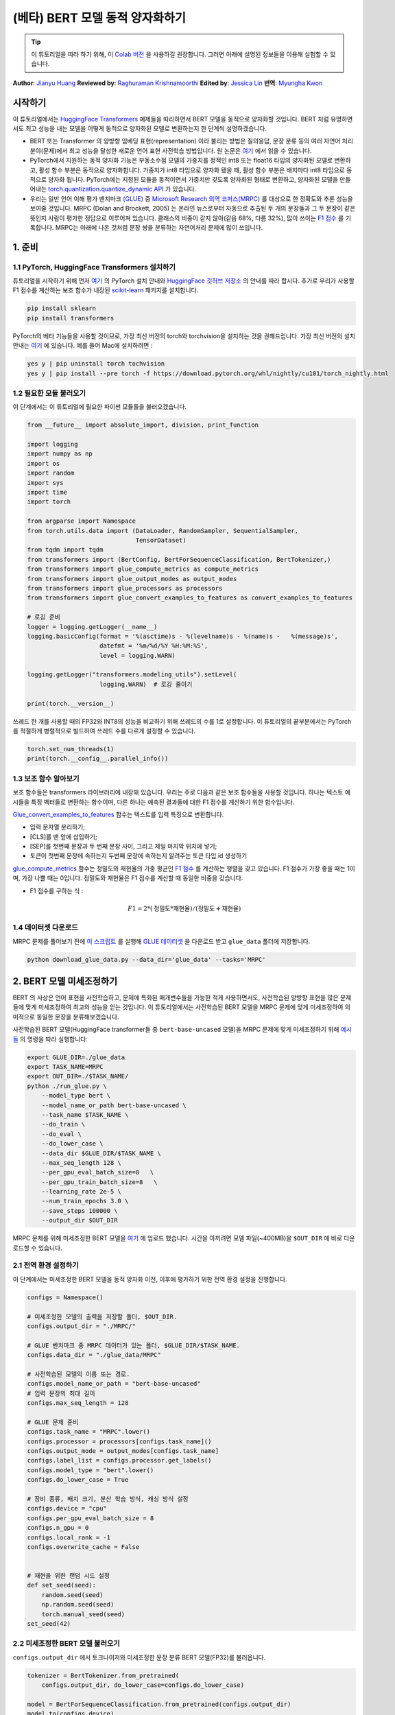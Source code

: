 (베타) BERT 모델 동적 양자화하기
====================================================

.. tip::
   이 튜토리얼을 따라 하기 위해, 이
   `Colab 버전 <https://colab.research.google.com/github/pytorch/tutorials/blob/gh-pages/_downloads/dynamic_quantization_bert_tutorial.ipynb>`_ 을 사용하길 권장합니다.
   그러면 아래에 설명된 정보들을 이용해 실험할 수 있습니다.

**Author**: `Jianyu Huang <https://github.com/jianyuh>`_
**Reviewed by**: `Raghuraman Krishnamoorthi <https://github.com/raghuramank100>`_
**Edited by**: `Jessica Lin <https://github.com/jlin27>`_
**번역**: `Myungha Kwon <https://github.com/kwonmha>`_


시작하기
-----------------------

이 튜토리얼에서는 `HuggingFace Transformers
<https://github.com/huggingface/transformers>`_ 예제들을 따라하면서 BERT
모델을 동적으로 양자화할 것입니다. BERT 처럼 유명하면서도 최고 성능을
내는 모델을 어떻게 동적으로 양자화된 모델로 변환하는지 한 단계씩 설명하겠습니다.

-  BERT 또는 Transformer 의 양방향 임베딩 표현(representation) 이라 불리는 방법은
   질의응답, 문장 분류 등의 여러 자연어 처리 분야(문제)에서 최고 성능을 달성한
   새로운 언어 표현 사전학습 방법입니다. 원 논문은 `여기 <https://arxiv.org/pdf/1810.04805.pdf>`_
   에서 읽을 수 있습니다.

-  PyTorch에서 지원하는 동적 양자화 기능은 부동소수점 모델의 가중치를 정적인
   int8 또는 float16 타입의 양자화된 모델로 변환하고, 활성 함수 부분은
   동적으로 양자화합니다. 가중치가 int8 타입으로 양자화 됐을 때, 활성 함수 부분은
   배치마다 int8 타입으로 동적으로 양자화 됩니다. PyTorch에는 지정된 모듈을
   동적이면서 가중치만 갖도록 양자화된 형태로 변환하고, 양자화된 모델을 만들어내는
   `torch.quantization.quantize_dynamic API <https://pytorch.org/docs/stable/quantization.html#torch.quantization.quantize_dynamic>`_ 가 있습니다.

-  우리는 일반 언어 이해 평가 벤치마크 `(GLUE) <https://gluebenchmark.com/>`_ 중
   `Microsoft Research 의역 코퍼스(MRPC) <https://www.microsoft.com/en-us/download/details.aspx?id=52398>`_ 를
   대상으로 한 정확도와 추론 성능을 보여줄 것입니다. MRPC (Dolan and Brockett, 2005) 는
   온라인 뉴스로부터 자동으로 추출된 두 개의 문장들과 그 두 문장이 같은 뜻인지 사람이
   평가한 정답으로 이루어져 있습니다. 클래스의 비중이 같지 않아(같음 68%, 다름 32%),
   많이 쓰이는 `F1 점수 <https://scikit-learn.org/stable/modules/generated/sklearn.metrics.f1_score.html>`_ 를
   기록합니다. MRPC는 아래에 나온 것처럼 문장 쌍을 분류하는 자연어처리 문제에 많이 쓰입니다.

.. image:: /_static/img/bert.png


1. 준비
--------------

1.1 PyTorch, HuggingFace Transformers 설치하기
^^^^^^^^^^^^^^^^^^^^^^^^^^^^^^^^^^^^^^^^^^^^^^^^

튜토리얼을 시작하기 위해 먼저 `여기 <https://github.com/pytorch/pytorch/#installation>`_ 의
PyTorch 설치 안내와 `HuggingFace 깃허브 저장소 <https://github.com/huggingface/transformers#installation>`_ 의
안내를 따라 합시다. 추가로 우리가 사용할 F1 점수를 계산하는 보조 함수가 내장된
`scikit-learn <https://github.com/scikit-learn/scikit-learn>`_ 패키지를 설치합니다.


.. code:: shell

   pip install sklearn
   pip install transformers


PyTorch의 베타 기능들을 사용할 것이므로, 가장 최신 버전의 torch와 torchvision을 설치하는 것을 권해드립니다.
가장 최신 버전의 설치 안내는 `여기 <https://pytorch.org/get-started/locally/>`_ 에 있습니다.
예를 들어 Mac에 설치하려면 :


.. code:: shell

   yes y | pip uninstall torch tochvision
   yes y | pip install --pre torch -f https://download.pytorch.org/whl/nightly/cu101/torch_nightly.html




1.2 필요한 모듈 불러오기
^^^^^^^^^^^^^^^^^^^^^^^^^^^^^^^^

이 단계에서는 이 튜토리얼에 필요한 파이썬 모듈들을 불러오겠습니다.

.. code:: python

    from __future__ import absolute_import, division, print_function

    import logging
    import numpy as np
    import os
    import random
    import sys
    import time
    import torch

    from argparse import Namespace
    from torch.utils.data import (DataLoader, RandomSampler, SequentialSampler,
                                  TensorDataset)
    from tqdm import tqdm
    from transformers import (BertConfig, BertForSequenceClassification, BertTokenizer,)
    from transformers import glue_compute_metrics as compute_metrics
    from transformers import glue_output_modes as output_modes
    from transformers import glue_processors as processors
    from transformers import glue_convert_examples_to_features as convert_examples_to_features

    # 로깅 준비
    logger = logging.getLogger(__name__)
    logging.basicConfig(format = '%(asctime)s - %(levelname)s - %(name)s -   %(message)s',
                        datefmt = '%m/%d/%Y %H:%M:%S',
                        level = logging.WARN)

    logging.getLogger("transformers.modeling_utils").setLevel(
                        logging.WARN)  # 로깅 줄이기

    print(torch.__version__)

쓰레드 한 개를 사용할 때의 FP32와 INT8의 성능을 비교하기 위해 쓰레드의 수를 1로 설정합니다.
이 튜토리얼의 끝부분에서는 PyTorch를 적절하게 병렬적으로 빌드하여 쓰레드 수를 다르게 설정할 수 있습니다.

.. code:: python

    torch.set_num_threads(1)
    print(torch.__config__.parallel_info())


1.3 보조 함수 알아보기
^^^^^^^^^^^^^^^^^^^^^^^^^^^^^^^^

보조 함수들은 transformers 라이브러리에 내장돼 있습니다. 우리는 주로
다음과 같은 보조 함수들을 사용할 것입니다. 하나는 텍스트 예시들을
특징 벡터들로 변환하는 함수이며, 다른 하나는 예측된 결과들에 대한
F1 점수를 계산하기 위한 함수입니다.

`Glue_convert_examples_to_features <https://github.com/huggingface/transformers/blob/master/transformers/data/processors/glue.py>`_ 함수는
텍스트를 입력 특징으로 변환합니다.


-  입력 문자열 분리하기;
-  [CLS]를 맨 앞에 삽입하기;
-  [SEP]를 첫번째 문장과 두 번째 문장 사이, 그리고 제일 마지막 위치에 넣기;
-  토큰이 첫번째 문장에 속하는지 두번째 문장에 속하는지 알려주는 토큰 타입 id 생성하기

`glue_compute_metrics <https://github.com/huggingface/transformers/blob/master/transformers/data/processors/glue.py>`_ 함수는
정밀도와 재현율의 가중 평균인 `F1 점수 <https://scikit-learn.org/stable/modules/generated/sklearn.metrics.f1_score.html>`_ 를
계산하는 행렬을 갖고 있습니다. F1 점수가 가장 좋을 때는 1이며, 가장 나쁠 때는 0입니다.
정밀도와 재현율은 F1 점수를 계산할 때 동일한 비중을 갖습니다.

-  F1 점수를 구하는 식 :

  .. math:: F1 = 2 * (\text{정밀도} * \text{재현율}) / (\text{정밀도} + \text{재현율})

1.4 데이터셋 다운로드
^^^^^^^^^^^^^^^^^^^^^^^^

MRPC 문제를 풀어보기 전에 `이 스크립트 <https://gist.github.com/W4ngatang/60c2bdb54d156a41194446737ce03e2e>`_ 를
실행해 `GLUE 데이터셋 <https://gluebenchmark.com/tasks>`_ 을 다운로드 받고 ``glue_data``
폴더에 저장합니다.

.. code:: shell

   python download_glue_data.py --data_dir='glue_data' --tasks='MRPC'


2. BERT 모델 미세조정하기
---------------------------

BERT 의 사상은 언어 표현을 사전학습하고, 문제에 특화된 매개변수들을
가능한 적게 사용하면서도, 사전학습된 양방향 표현을 많은 문제들에 맞게
미세조정하여 최고의 성능을 얻는 것입니다. 이 튜토리얼에서는 사전학습된
BERT 모델을 MRPC 문제에 맞게 미세조정하여 의미적으로 동일한 문장을
분류해보겠습니다.

사전학습된 BERT 모델(HuggingFace transformer들 중 ``bert-base-uncased`` 모델)을
MRPC 문제에 맞게 미세조정하기 위해 `예시들 <https://github.com/huggingface/transformers/tree/master/examples#mrpc>`_
의 명령을 따라 실행합니다:

.. code:: python

   export GLUE_DIR=./glue_data
   export TASK_NAME=MRPC
   export OUT_DIR=./$TASK_NAME/
   python ./run_glue.py \
       --model_type bert \
       --model_name_or_path bert-base-uncased \
       --task_name $TASK_NAME \
       --do_train \
       --do_eval \
       --do_lower_case \
       --data_dir $GLUE_DIR/$TASK_NAME \
       --max_seq_length 128 \
       --per_gpu_eval_batch_size=8   \
       --per_gpu_train_batch_size=8   \
       --learning_rate 2e-5 \
       --num_train_epochs 3.0 \
       --save_steps 100000 \
       --output_dir $OUT_DIR

MRPC 문제를 위해 미세조정한 BERT 모델을 `여기 <https://download.pytorch.org/tutorial/MRPC.zip>`_ 에 업로드 했습니다.
시간을 아끼려면 모델 파일(~400MB)을 ``$OUT_DIR`` 에 바로 다운로드할 수 있습니다.

2.1 전역 환경 설정하기
^^^^^^^^^^^^^^^^^^^^^^^^^^^^^
이 단계에서는 미세조정한 BERT 모델을 동적 양자화 이전, 이후에 평가하기 위한
전역 환경 설정을 진행합니다.

.. code:: python

    configs = Namespace()

    # 미세조정한 모델의 출력을 저장할 폴더, $OUT_DIR.
    configs.output_dir = "./MRPC/"

    # GLUE 벤치마크 중 MRPC 데이터가 있는 폴더, $GLUE_DIR/$TASK_NAME.
    configs.data_dir = "./glue_data/MRPC"

    # 사전학습된 모델의 이름 또는 경로.
    configs.model_name_or_path = "bert-base-uncased"
    # 입력 문장의 최대 길이
    configs.max_seq_length = 128

    # GLUE 문제 준비
    configs.task_name = "MRPC".lower()
    configs.processor = processors[configs.task_name]()
    configs.output_mode = output_modes[configs.task_name]
    configs.label_list = configs.processor.get_labels()
    configs.model_type = "bert".lower()
    configs.do_lower_case = True

    # 장비 종류, 배치 크기, 분산 학습 방식, 캐싱 방식 설정
    configs.device = "cpu"
    configs.per_gpu_eval_batch_size = 8
    configs.n_gpu = 0
    configs.local_rank = -1
    configs.overwrite_cache = False


    # 재현을 위한 랜덤 시드 설정
    def set_seed(seed):
        random.seed(seed)
        np.random.seed(seed)
        torch.manual_seed(seed)
    set_seed(42)


2.2 미세조정한 BERT 모델 불러오기
^^^^^^^^^^^^^^^^^^^^^^^^^^^^^^^^^^

``configs.output_dir`` 에서 토크나이저와 미세조정한 문장 분류
BERT 모델(FP32)를 불러옵니다.

.. code:: python

    tokenizer = BertTokenizer.from_pretrained(
        configs.output_dir, do_lower_case=configs.do_lower_case)

    model = BertForSequenceClassification.from_pretrained(configs.output_dir)
    model.to(configs.device)


2.3 토큰화, 평가 함수 정의하기
^^^^^^^^^^^^^^^^^^^^^^^^^^^^^^^^^^^^^^^^^^^^^^^

`Huggingface <https://github.com/huggingface/transformers/blob/master/examples/run_glue.py>`_
의 토큰화 함수와 평가 함수를 사용합니다.

.. code:: python

    # coding=utf-8
    # Copyright 2018 The Google AI Language Team Authors and The HuggingFace Inc. team.
    # Copyright (c) 2018, NVIDIA CORPORATION.  All rights reserved.
    #
    # Licensed under the Apache License, Version 2.0 (the "License");
    # you may not use this file except in compliance with the License.
    # You may obtain a copy of the License at
    #
    #     http://www.apache.org/licenses/LICENSE-2.0
    #
    # Unless required by applicable law or agreed to in writing, software
    # distributed under the License is distributed on an "AS IS" BASIS,
    # WITHOUT WARRANTIES OR CONDITIONS OF ANY KIND, either express or implied.
    # See the License for the specific language governing permissions and
    # limitations under the License.

    def evaluate(args, model, tokenizer, prefix=""):
        # MNLI의 두 평가 결과(일치, 불일치)를 처리하기 위한 반복문
        eval_task_names = ("mnli", "mnli-mm") if args.task_name == "mnli" else (args.task_name,)
        eval_outputs_dirs = (args.output_dir, args.output_dir + '-MM') if args.task_name == "mnli"
                                else (args.output_dir,)

        results = {}
        for eval_task, eval_output_dir in zip(eval_task_names, eval_outputs_dirs):
            eval_dataset = load_and_cache_examples(args, eval_task, tokenizer, evaluate=True)

            if not os.path.exists(eval_output_dir) and args.local_rank in [-1, 0]:
                os.makedirs(eval_output_dir)

            args.eval_batch_size = args.per_gpu_eval_batch_size * max(1, args.n_gpu)
            # DistributedSampler는 무작위로 표본을 추출합니다
            eval_sampler = SequentialSampler(eval_dataset) if args.local_rank == -1
                            else DistributedSampler(eval_dataset)
            eval_dataloader = DataLoader(eval_dataset, sampler=eval_sampler,
                                            batch_size=args.eval_batch_size)

            # 다중 gpu로 평가
            if args.n_gpu > 1:
                model = torch.nn.DataParallel(model)

            # 평가 실행!
            logger.info("***** Running evaluation {} *****".format(prefix))
            logger.info("  Num examples = %d", len(eval_dataset))
            logger.info("  Batch size = %d", args.eval_batch_size)
            eval_loss = 0.0
            nb_eval_steps = 0
            preds = None
            out_label_ids = None
            for batch in tqdm(eval_dataloader, desc="Evaluating"):
                model.eval()
                batch = tuple(t.to(args.device) for t in batch)

                with torch.no_grad():
                    inputs = {'input_ids':      batch[0],
                              'attention_mask': batch[1],
                              'labels':         batch[3]}
                    if args.model_type != 'distilbert':
                        inputs['token_type_ids'] = batch[2] if args.model_type in ['bert', 'xlnet']
                                                    else None
                                                    # XLM, DistilBERT and RoBERTa 모델들은 segment_ids를
                                                    # 사용하지 않습니다
                    outputs = model(**inputs)
                    tmp_eval_loss, logits = outputs[:2]

                    eval_loss += tmp_eval_loss.mean().item()
                nb_eval_steps += 1
                if preds is None:
                    preds = logits.detach().cpu().numpy()
                    out_label_ids = inputs['labels'].detach().cpu().numpy()
                else:
                    preds = np.append(preds, logits.detach().cpu().numpy(), axis=0)
                    out_label_ids = np.append(out_label_ids, inputs['labels'].detach().cpu().numpy(),
                                                axis=0)

            eval_loss = eval_loss / nb_eval_steps
            if args.output_mode == "classification":
                preds = np.argmax(preds, axis=1)
            elif args.output_mode == "regression":
                preds = np.squeeze(preds)
            result = compute_metrics(eval_task, preds, out_label_ids)
            results.update(result)

            output_eval_file = os.path.join(eval_output_dir, prefix, "eval_results.txt")
            with open(output_eval_file, "w") as writer:
                logger.info("***** Eval results {} *****".format(prefix))
                for key in sorted(result.keys()):
                    logger.info("  %s = %s", key, str(result[key]))
                    writer.write("%s = %s\n" % (key, str(result[key])))

        return results


    def load_and_cache_examples(args, task, tokenizer, evaluate=False):
        if args.local_rank not in [-1, 0] and not evaluate:
            torch.distributed.barrier()  # 분산 학습 프로세스들 중 처음 프로세스 한 개만 데이터를 처리하고 다른
                                         # 프로세스들은 캐시를 이용하도록 합니다.

        processor = processors[task]()
        output_mode = output_modes[task]
        # 캐시 또는 데이터셋 파일로부터 데이터 특징을 불러옵니다.
        cached_features_file = os.path.join(args.data_dir, 'cached_{}_{}_{}_{}'.format(
            'dev' if evaluate else 'train',
            list(filter(None, args.model_name_or_path.split('/'))).pop(),
            str(args.max_seq_length),
            str(task)))
        if os.path.exists(cached_features_file) and not args.overwrite_cache:
            logger.info("Loading features from cached file %s", cached_features_file)
            features = torch.load(cached_features_file)
        else:
            logger.info("Creating features from dataset file at %s", args.data_dir)
            label_list = processor.get_labels()
            if task in ['mnli', 'mnli-mm'] and args.model_type in ['roberta']:
                # 해결책(사전학습된 RoBERTa 모델에서는 라벨 인덱스 순서가 바뀌어 있습니다.)
                label_list[1], label_list[2] = label_list[2], label_list[1]
            examples = processor.get_dev_examples(args.data_dir) if evaluate
                        else processor.get_train_examples(args.data_dir)
            features = convert_examples_to_features(examples,
                                                    tokenizer,
                                                    label_list=label_list,
                                                    max_length=args.max_seq_length,
                                                    output_mode=output_mode,
                                                    pad_on_left=bool(args.model_type in ['xlnet']),
                                                    # xlnet의 경우 앞쪽에 패딩합니다.
                                                    pad_token=tokenizer.convert_tokens_to_ids(
                                                        [tokenizer.pad_token])[0],
                                                    pad_token_segment_id=4 if args.model_type in
                                                                            ['xlnet'] else 0,
            )
            if args.local_rank in [-1, 0]:
                logger.info("Saving features into cached file %s", cached_features_file)
                torch.save(features, cached_features_file)

        if args.local_rank == 0 and not evaluate:
            torch.distributed.barrier()  # 분산 학습 프로세스들 중 처음 프로세스 한 개만 데이터를 처리하고 다른
                                         # 프로세스들은 캐시를 이용하도록 합니다.

        # 텐서로 변환하고 데이터셋을 빌드합니다.
        all_input_ids = torch.tensor([f.input_ids for f in features], dtype=torch.long)
        all_attention_mask = torch.tensor([f.attention_mask for f in features], dtype=torch.long)
        all_token_type_ids = torch.tensor([f.token_type_ids for f in features], dtype=torch.long)
        if output_mode == "classification":
            all_labels = torch.tensor([f.label for f in features], dtype=torch.long)
        elif output_mode == "regression":
            all_labels = torch.tensor([f.label for f in features], dtype=torch.float)

        dataset = TensorDataset(all_input_ids, all_attention_mask, all_token_type_ids, all_labels)
        return dataset


3. 동적 양자화 적용하기
-------------------------------

HuggingFace BERT 모델에 동적 양자화를 적용하기 위해
``torch.quantization.quantize_dynamic`` 을 호출합니다. 구체적으로,

-  모델 중 torch.nn.Linear 모듈을 양자화하도록 지정합니다.
-  가중치들을 양자화할 때 int8로 변환하도록 지정합니다.

.. code:: python

    quantized_model = torch.quantization.quantize_dynamic(
        model, {torch.nn.Linear}, dtype=torch.qint8
    )
    print(quantized_model)


3.1 모델 크기 확인하기
^^^^^^^^^^^^^^^^^^^^^^^^

먼저 모델 크기를 확인해보겠습니다. 보면, 모델 크기가 상당히 줄어든 것을
알 수 있습니다(FP32 형식의 모델 크기 : 438MB; INT8 형식의 모델 크기 : 181MB):

.. code:: python

    def print_size_of_model(model):
        torch.save(model.state_dict(), "temp.p")
        print('Size (MB):', os.path.getsize("temp.p")/1e6)
        os.remove('temp.p')

    print_size_of_model(model)
    print_size_of_model(quantized_model)


이 튜토리얼에 사용된 BERT 모델(``bert-base-uncased``)은 어휘 사전의
크기(V)가 30522입니다. 임베딩 크기를 768로 하면, 단어 임베딩 행렬의
크기는 4(바이트/FP32) \* 30522 \* 768 = 90MB 입니다. 양자화를 적용한 결과,
임베딩 행렬을 제외한 모델의 크기가 350 MB (FP32 모델)에서 90 MB (INT8 모델)로
줄어들었습니다.


3.2 추론 정확도와 속도 평가하기
^^^^^^^^^^^^^^^^^^^^^^^^^^^^^^^^^^^^^^^^^^^^

다음으로, 기존의 FP32 모델과 동적 양자화를 적용한 INT8 모델들의
추론 속도와 정확도를 비교해보겟습니다.

.. code:: python

    def time_model_evaluation(model, configs, tokenizer):
        eval_start_time = time.time()
        result = evaluate(configs, model, tokenizer, prefix="")
        eval_end_time = time.time()
        eval_duration_time = eval_end_time - eval_start_time
        print(result)
        print("Evaluate total time (seconds): {0:.1f}".format(eval_duration_time))

    # 기존 FP32 BERT 모델 평가
    time_model_evaluation(model, configs, tokenizer)

    # 동적 양자화를 거친 INT8 BERT 모델 평가
    time_model_evaluation(quantized_model, configs, tokenizer)


맥북 프로에서 양자화하지 않았을 때, 408개의 MRPC 데이터를 모두 추론하는데
160초가 소요됩니다. 양자화 하면 90초가 걸립니다. 맥북 프로에서 실행해본
결과를 아래에 정리했습니다:


.. code::

   | 정확도  |  F1 점수  |  모델 크기  |  쓰레드 1개 |  쓰레드 4개 |
   |  FP32  |  0.9019  |   438 MB   |   160 초   |   85 초    |
   |  INT8  |  0.902   |   181 MB   |   90 초    |   46 초    |


MRPC 문제에 맞게 미세조정한 BERT 모델에 학습 후 동적 양자화를 적용한
결과, 0.6% 낮은 F1 점수가 나왔습니다. 참고로, `최근 논문 <https://arxiv.org/pdf/1910.06188.pdf>`_
(표 1)에서는 학습 후 동적 양자화를 적용했을 때, F1 점수 0.8788이 나왔고,
양자화 의식 학습을 적용했을 때는 0.8956이 나왔습니다. 우리는 Pytorch의 비대칭
양자화를 사용했지만, 참고한 논문에서는 대칭적 양자화만을 사용했다는 점이 주요한
차이입니다.

이 튜토리얼에서는 단일 쓰레드를 썼을 때의 비교를 위해 쓰레드의 개수를
1로 설정했습니다. 또한 INT8 연산자들을 각 연산자마다 병렬적으로
양자화할 수 있습니다. 사용자들은 ``torch.set_num_threads(N)`` (``N``
은 연산자 별 병렬화를 수행하는 쓰레드의 개수)을 이용하여 다중 쓰레드를
사용할 수 있습니다. 연산자 별 병렬화를 사용하려면 미리 OpenMP, Native, TBB
같이 알맞은 `백엔드 <https://pytorch.org/docs/stable/notes/cpu_threading_torchscript_inference.html#build-options>`_ 를
이용하여 PyTorch를 빌드해야 합니다.
``torch.__config__.parallel_info()`` 를 사용하여 병렬화 설정을 확인할 수
있습니다. 같은 맥북 프로에서 Native 백엔드로 빌드한 PyTorch를 사용했을 때,
MRPC 데이터셋을 평가하는데 약 46초가 소요됐습니다.


3.3 양자화된 모델 직렬화하기
^^^^^^^^^^^^^^^^^^^^^^^^^^^^^^^^^

나중에 다시 쓸 수 있도록 `torch.jit.save` 을 사용하여 양자화된 모델을 직렬화하고 저장할 수 있습니다.

.. code:: python

    input_ids = ids_tensor([8, 128], 2)
    token_type_ids = ids_tensor([8, 128], 2)
    attention_mask = ids_tensor([8, 128], vocab_size=2)
    dummy_input = (input_ids, attention_mask, token_type_ids)
    traced_model = torch.jit.trace(quantized_model, dummy_input)
    torch.jit.save(traced_model, "bert_traced_eager_quant.pt")

양자화된 모델을 불러올 때는 `torch.jit.load` 를 사용합니다.

.. code:: python
    loaded_quantized_model = torch.jit.load("bert_traced_eager_quant.pt")


마치며
----------

이 튜토리얼은 BERT처럼 잘 알려진 자연어처리 모델을 동적으로
양자화하는 방법을 설명합니다. 동적 양자화를 통해 모델의 정확도를 크게
약화시키지 않으면서도 모델의 크기를 줄일 수 있습니다.

읽어주셔서 감사합니다. 언제나처럼 어떠한 피드백도 환영이니, 의견이
있다면 `여기 <https://github.com/pytorch/pytorch/issues>`_ 에 이슈를 제기해주세요.




참고 자료
-------------

[1] J.Devlin, M. Chang, K. Lee and K. Toutanova, `BERT: Pre-training of
Deep Bidirectional Transformers for Language Understanding (2018)
<https://arxiv.org/pdf/1810.04805.pdf>`_.

[2] `HuggingFace Transformers <https://github.com/huggingface/transformers>`_.

[3] O. Zafrir, G. Boudoukh, P. Izsak, and M. Wasserblat (2019). `Q8BERT:
Quantized 8bit BERT <https://arxiv.org/pdf/1910.06188.pdf>`_.
